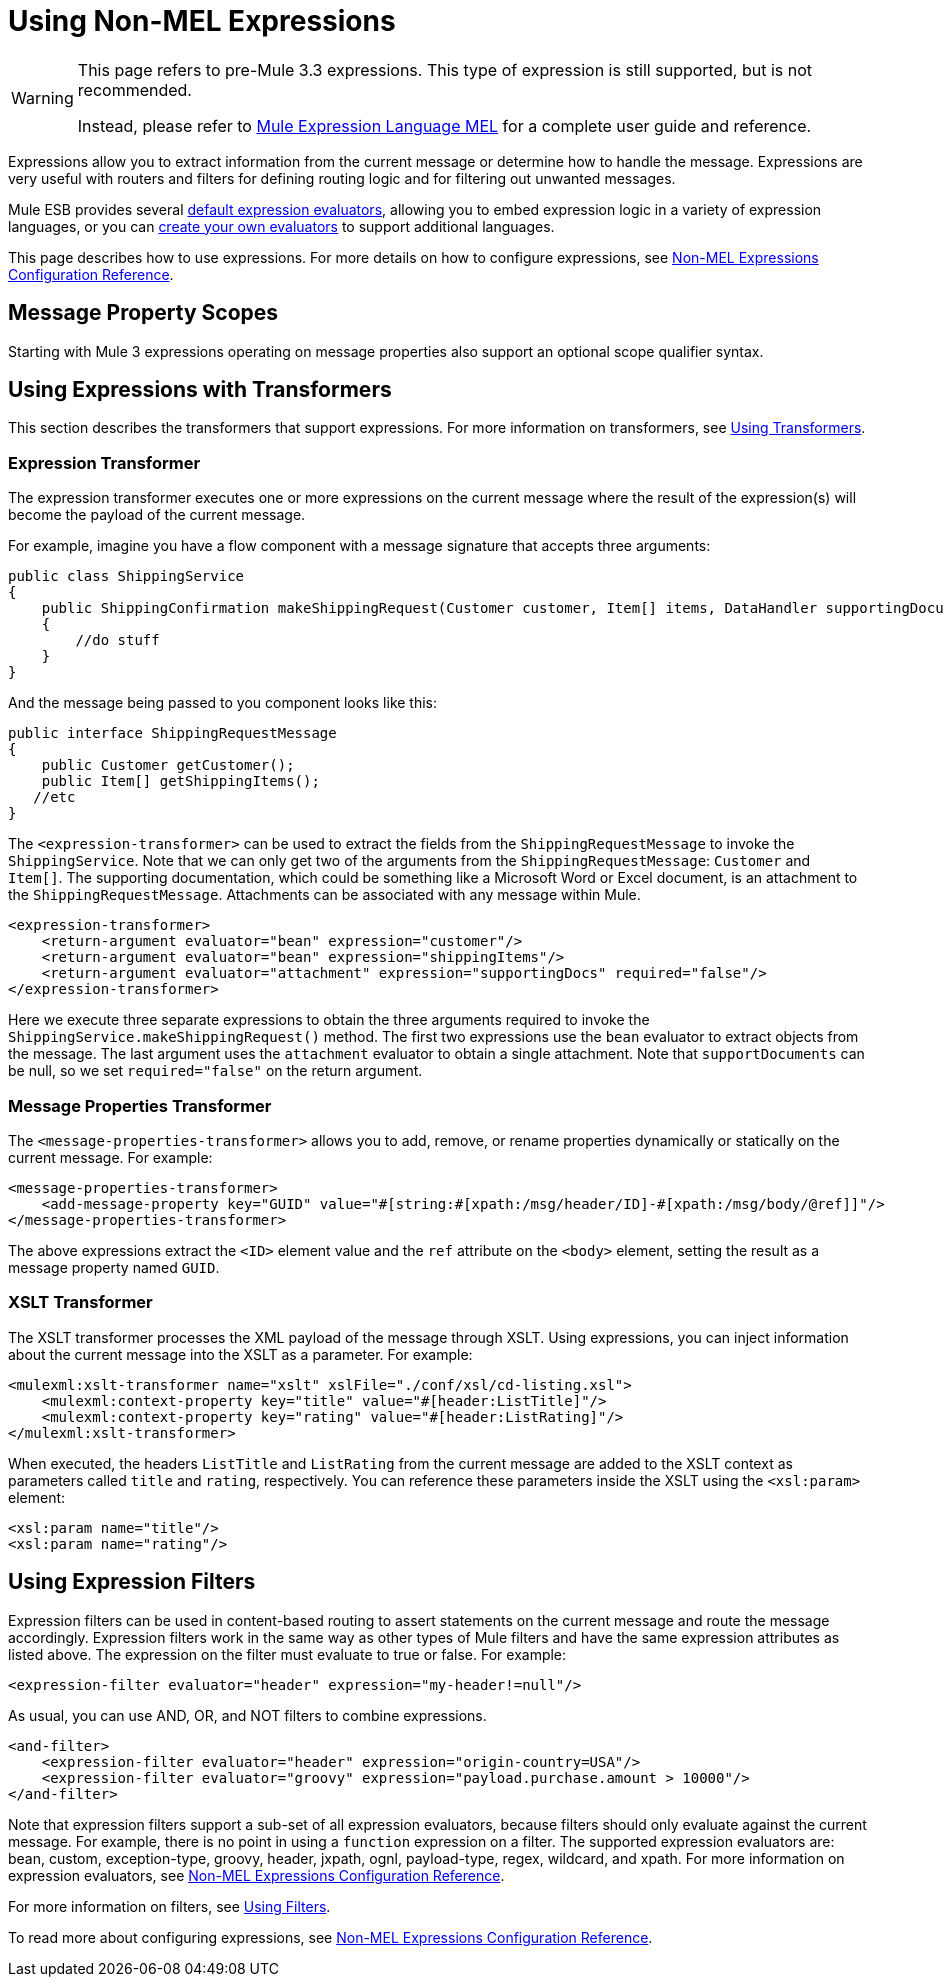 = Using Non-MEL Expressions

[WARNING]
====
This page refers to pre-Mule 3.3 expressions. This type of expression is still supported, but is not recommended.

Instead, please refer to link:https://docs.mulesoft.com/mule-user-guide/v/3.3/mule-expression-language-mel[Mule Expression Language MEL] for a complete user guide and reference.
====

Expressions allow you to extract information from the current message or determine how to handle the message. Expressions are very useful with routers and filters for defining routing logic and for filtering out unwanted messages.

Mule ESB provides several link:https://docs.mulesoft.com/mule-user-guide/v/3.3/non-mel-expressions-configuration-reference[default expression evaluators], allowing you to embed expression logic in a variety of expression languages, or you can link:https://docs.mulesoft.com/mule-user-guide/v/3.3/creating-non-mel-expression-evaluators[create your own evaluators] to support additional languages.

This page describes how to use expressions. For more details on how to configure expressions, see link:https://docs.mulesoft.com/mule-user-guide/v/3.3/non-mel-expressions-configuration-reference[Non-MEL Expressions Configuration Reference].

== Message Property Scopes

Starting with Mule 3 expressions operating on message properties also support an optional scope qualifier syntax. 

== Using Expressions with Transformers

This section describes the transformers that support expressions. For more information on transformers, see link:https://docs.mulesoft.com/mule-user-guide/v/3.3/using-transformers[Using Transformers].

=== Expression Transformer

The expression transformer executes one or more expressions on the current message where the result of the expression(s) will become the payload of the current message.

For example, imagine you have a flow component with a message signature that accepts three arguments:

[source, java, linenums]
----
public class ShippingService
{
    public ShippingConfirmation makeShippingRequest(Customer customer, Item[] items, DataHandler supportingDocumentation)
    {
        //do stuff
    }
}
----

And the message being passed to you component looks like this:

[source, java, linenums]
----
public interface ShippingRequestMessage
{
    public Customer getCustomer();
    public Item[] getShippingItems();
   //etc
}
----

The `<expression-transformer>` can be used to extract the fields from the `ShippingRequestMessage` to invoke the `ShippingService`. Note that we can only get two of the arguments from the `ShippingRequestMessage`: `Customer` and `Item[]`. The supporting documentation, which could be something like a Microsoft Word or Excel document, is an attachment to the `ShippingRequestMessage`. Attachments can be associated with any message within Mule.

[source, xml, linenums]
----
<expression-transformer>
    <return-argument evaluator="bean" expression="customer"/>
    <return-argument evaluator="bean" expression="shippingItems"/>
    <return-argument evaluator="attachment" expression="supportingDocs" required="false"/>
</expression-transformer>
----

Here we execute three separate expressions to obtain the three arguments required to invoke the `ShippingService.makeShippingRequest()` method. The first two expressions use the `bean` evaluator to extract objects from the message. The last argument uses the `attachment` evaluator to obtain a single attachment. Note that `supportDocuments` can be null, so we set `required="false"` on the return argument.

=== Message Properties Transformer

The `<message-properties-transformer>` allows you to add, remove, or rename properties dynamically or statically on the current message. For example:

[source, xml, linenums]
----
<message-properties-transformer>
    <add-message-property key="GUID" value="#[string:#[xpath:/msg/header/ID]-#[xpath:/msg/body/@ref]]"/>
</message-properties-transformer>
----

The above expressions extract the `<ID>` element value and the `ref` attribute on the `<body>` element, setting the result as a message property named `GUID`.

=== XSLT Transformer

The XSLT transformer processes the XML payload of the message through XSLT. Using expressions, you can inject information about the current message into the XSLT as a parameter. For example:

[source, xml, linenums]
----
<mulexml:xslt-transformer name="xslt" xslFile="./conf/xsl/cd-listing.xsl">
    <mulexml:context-property key="title" value="#[header:ListTitle]"/>
    <mulexml:context-property key="rating" value="#[header:ListRating]"/>
</mulexml:xslt-transformer>
----

When executed, the headers `ListTitle` and `ListRating` from the current message are added to the XSLT context as parameters called `title` and `rating`, respectively. You can reference these parameters inside the XSLT using the `<xsl:param>` element:

[source, xml, linenums]
----
<xsl:param name="title"/>
<xsl:param name="rating"/>
----

== Using Expression Filters

Expression filters can be used in content-based routing to assert statements on the current message and route the message accordingly. Expression filters work in the same way as other types of Mule filters and have the same expression attributes as listed above. The expression on the filter must evaluate to true or false. For example:

[source, xml, linenums]
----
<expression-filter evaluator="header" expression="my-header!=null"/>
----

As usual, you can use AND, OR, and NOT filters to combine expressions.

[source, xml, linenums]
----
<and-filter>
    <expression-filter evaluator="header" expression="origin-country=USA"/>
    <expression-filter evaluator="groovy" expression="payload.purchase.amount > 10000"/>
</and-filter>
----

Note that expression filters support a sub-set of all expression evaluators, because filters should only evaluate against the current message. For example, there is no point in using a `function` expression on a filter. The supported expression evaluators are: bean, custom, exception-type, groovy, header, jxpath, ognl, payload-type, regex, wildcard, and xpath. For more information on expression evaluators, see link:https://docs.mulesoft.com/mule-user-guide/v/3.3/non-mel-expressions-configuration-reference[Non-MEL Expressions Configuration Reference].

For more information on filters, see link:https://docs.mulesoft.com/mule-user-guide/v/3.3/using-filters[Using Filters].

To read more about configuring expressions, see link:https://docs.mulesoft.com/mule-user-guide/v/3.3/non-mel-expressions-configuration-reference[Non-MEL Expressions Configuration Reference].
